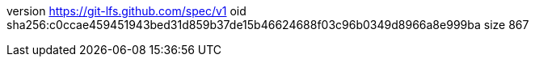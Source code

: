 version https://git-lfs.github.com/spec/v1
oid sha256:c0ccae459451943bed31d859b37de15b46624688f03c96b0349d8966a8e999ba
size 867
